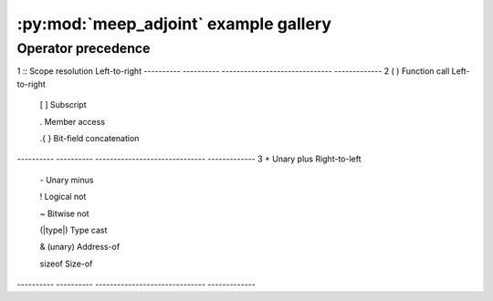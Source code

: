 =========================================
:py:mod:`meep_adjoint` example gallery
=========================================

-------------------
Operator precedence
-------------------


.. |LR| replace:: Left-to-right
.. |RL| replace:: Right-to-left


==========  ==========   ==============================  =============
Precedence  Operator     Description                     Associativity
==========  ==========   ==============================  =============
1           \::          Scope resolution                |LR|
----------  ----------   ------------------------------  -------------
2           ( )          Function call                   |LR|

            [ ]          Subscript

            .            Member access

            .{ }         Bit-field concatenation
----------  ----------   ------------------------------  -------------
3           \+           Unary plus                      |RL|

            \-           Unary minus

            !            Logical not

            ~            Bitwise not

            (|type|)     Type cast

            & (unary)    Address-of

            sizeof       Size-of
----------  ----------   ------------------------------  -------------

